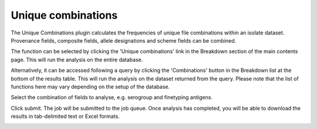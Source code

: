 .. index::
   single: unique combinations

*******************
Unique combinations
*******************
The Unique Combinations plugin calculates the frequencies of unique file 
combinations within an isolate dataset.  Provenance fields, composite fields, 
allele designations and scheme fields can be combined.

The function can be selected by clicking the 'Unique combinations' link in the
Breakdown section of the main contents page.  This will run the analysis on the
entire database.

.. image:: /images/data_analysis/unique_combinations.png

Alternatively, it can be accessed following a query by clicking the 
'Combinations' button in the Breakdown list at the bottom of the results table.
This will run the analysis on the dataset returned from the query.  Please 
note that the list of functions here may vary depending on the setup of the 
database.

.. image:: /images/data_analysis/unique_combinations2.png

Select the combination of fields to analyse, e.g. serogroup and finetyping 
antigens.

.. image:: /images/data_analysis/unique_combinations3.png

Click submit.  The job will be submitted to the job queue. Once analysis has
completed, you will be able to download the results in tab-delimited text or 
Excel formats.

.. image:: /images/data_analysis/unique_combinations4.png
